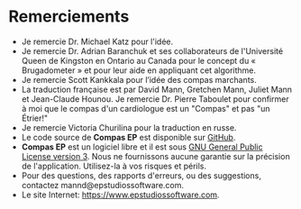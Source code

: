 * Remerciements
- Je remercie Dr. Michael Katz pour l'idée.
- Je remercie Dr. Adrian Baranchuk et ses collaborateurs de l'Université Queen de Kingston en Ontario au Canada pour le concept du « Brugadometer » et pour leur aide en appliquant cet algorithme.
- Je remercie Scott Kankkala pour l’idée des compas marchants.
- La traduction française est par David Mann, Gretchen Mann, Juliet Mann et Jean-Claude Hounou.  Je remercie Dr. Pierre Taboulet pour confirmer à moi que le compas d'un cardiologue est un "Compas" et pas "un Étrier!"
- Je remercie Victoria Churilina pour la traduction en russe.
- Le code source de *Compas EP* est disponible sur [[https://github.com/mannd/epcalipers-android][GitHub]].
- *Compas EP* est un logiciel libre et il est sous [[https://www.gnu.org/copyleft/gpl.html][GNU General Public License version 3]].  Nous ne fournissons aucune garantie sur la précision de l'application.  Utilisez-la à vos risques et périls.
- Pour des questions, des rapports d'erreurs, ou des suggestions, contactez mannd@epstudiossoftware.com.
- Le site Internet: https://www.epstudiossoftware.com.
